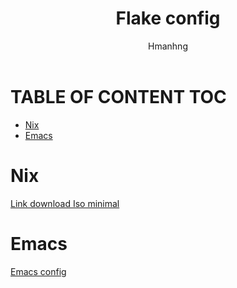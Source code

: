 #+TITLE: Flake config
#+AUTHOR: Hmanhng

* TABLE OF CONTENT :TOC:
- [[#nix][Nix]]
- [[#emacs][Emacs]]

* Nix
[[https:github.com/hmanhng/.flakes/releases/download/ISO/minimal.iso][Link download Iso minimal]]
* Emacs
[[file:./home/editors/emacs/doom/config.org][Emacs config]]
